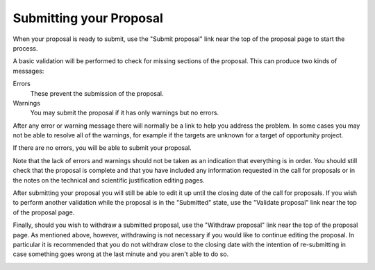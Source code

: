 Submitting your Proposal
========================

When your proposal is ready to submit,
use the "Submit proposal" link near the top of the
proposal page to start the process.

A basic validation will be performed to check for missing
sections of the proposal.
This can produce two kinds of messages:

Errors
    These prevent the submission of the proposal.

Warnings
    You may submit the proposal if it has only warnings but no errors.

After any error or warning message there will normally be a link
to help you address the problem.
In some cases you may not be able to resolve all of the warnings,
for example if the targets are unknown for a target of opportunity
project.

.. image:: image/submit_error_small.png
    :target: image/submit_error_large.png

If there are no errors, you will be able to submit your proposal.

Note that the lack of errors and warnings should not be taken
as an indication that everything is in order.
You should still check that the proposal is complete and that
you have included any information requested in the call for proposals
or in the notes on the technical and scientific justification
editing pages.

.. image:: image/submit_ok_small.png
    :target: image/submit_ok_large.png

After submitting your proposal you will still be able to edit it
up until the closing date of the call for proposals.
If you wish to perform another validation while the
proposal is in the "Submitted" state,
use the "Validate proposal" link near the top of the proposal page.

.. image:: image/validate_small.png
    :target: image/validate_large.png

Finally, should you wish to withdraw a submitted proposal,
use the "Withdraw proposal" link near the top of the proposal page.
As mentioned above, however, withdrawing is not necessary
if you would like to continue editing the proposal.
In particular it is recommended that you do not withdraw
close to the closing date with the intention of re-submitting
in case something goes wrong at the last minute and you
aren't able to do so.

.. image:: image/withdraw_small.png
    :target: image/withdraw_large.png
